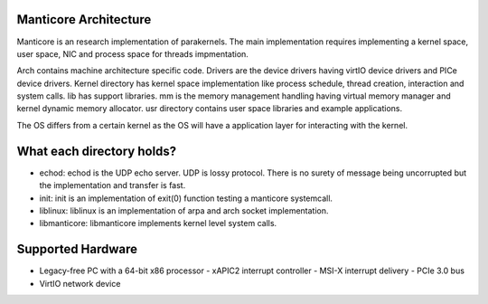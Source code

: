 Manticore Architecture
----------------------

Manticore is an research implementation of parakernels. The main implementation
requires implementing a kernel space, user space, NIC and process space for threads
impmentation.

Arch contains machine architecture specific code. Drivers are the device drivers
having virtIO device drivers and PICe device drivers. Kernel directory has kernel
space implementation like process schedule, thread creation, interaction and
system calls. lib has support libraries. mm is the memory management handling having
virtual memory manager and kernel dynamic memory allocator. usr directory contains
user space libraries and example applications.

The OS differs from a certain kernel as the OS will have a application layer for
interacting with the kernel.

What each directory holds?
--------------------------

- echod: echod is the UDP echo server. UDP is lossy protocol. There is no surety 
  of message being uncorrupted but the implementation and transfer is fast.

- init: init is an implementation of exit(0) function testing a manticore systemcall.

- liblinux: liblinux is an implementation of arpa and arch socket implementation.

- libmanticore: libmanticore implements kernel level system calls.

Supported Hardware
-------------------

- Legacy-free PC with a 64-bit x86 processor
  - xAPIC2 interrupt controller
  - MSI-X interrupt delivery
  - PCIe 3.0 bus
- VirtIO network device
